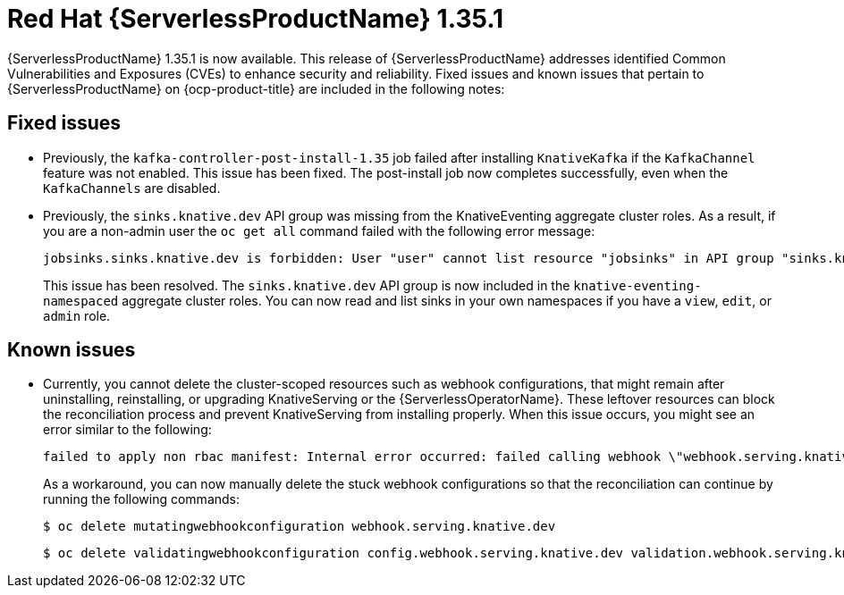 // Module included in the following assemblies
//
// * about/serverless-release-notes.adoc

:_content-type: REFERENCE
[id="serverless-rn-1-35-1_{context}"]
= Red{nbsp}Hat {ServerlessProductName} 1.35.1

{ServerlessProductName} 1.35.1 is now available. This release of {ServerlessProductName} addresses identified Common Vulnerabilities and Exposures (CVEs) to enhance security and reliability. Fixed issues and known issues that pertain to {ServerlessProductName} on {ocp-product-title} are included in the following notes:

[id="fixed-issues-1-35-1_{context}"]
== Fixed issues

* Previously, the `kafka-controller-post-install-1.35` job failed after installing `KnativeKafka` if the `KafkaChannel` feature was not enabled. This issue has been fixed. The post-install job now completes successfully, even when the `KafkaChannels` are disabled.

* Previously, the `sinks.knative.dev` API group was missing from the KnativeEventing aggregate cluster roles. As a result, if you are a non-admin user the `oc get all` command failed with the following error message:
+
[source,text]
----
jobsinks.sinks.knative.dev is forbidden: User "user" cannot list resource "jobsinks" in API group "sinks.knative.dev" in the namespace "test"
----
+
This issue has been resolved. The `sinks.knative.dev` API group is now included in the `knative-eventing-namespaced` aggregate cluster roles. You can now read and list sinks in your own namespaces if you have a `view`, `edit`, or `admin` role.

[id="known-issues-1-35-1_{context}"]
== Known issues

* Currently, you cannot delete the cluster-scoped resources such as webhook configurations, that might remain after uninstalling, reinstalling, or upgrading KnativeServing or the {ServerlessOperatorName}. These leftover resources can block the reconciliation process and prevent KnativeServing from installing properly. When this issue occurs, you might see an error similar to the following:
+
[source,text]
----
failed to apply non rbac manifest: Internal error occurred: failed calling webhook \"webhook.serving.knative.dev\": failed to call webhook: Post \"https://webhook.knative-serving.svc:443/?timeout=10s\": no endpoints available for service \"webhook\"
----
+
As a workaround, you can now manually delete the stuck webhook configurations so that the reconciliation can continue by running the following commands:
+
[source,terminal]
----
$ oc delete mutatingwebhookconfiguration webhook.serving.knative.dev
----
+
[source,terminal]
----
$ oc delete validatingwebhookconfiguration config.webhook.serving.knative.dev validation.webhook.serving.knative.dev
----
